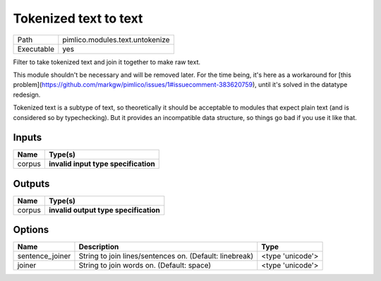 Tokenized text to text
~~~~~~~~~~~~~~~~~~~~~~

.. py:module:: pimlico.modules.text.untokenize

+------------+---------------------------------+
| Path       | pimlico.modules.text.untokenize |
+------------+---------------------------------+
| Executable | yes                             |
+------------+---------------------------------+

Filter to take tokenized text and join it together to make raw text.

This module shouldn't be necessary and will be removed later. For the time
being, it's here as a workaround for [this problem](https://github.com/markgw/pimlico/issues/1#issuecomment-383620759),
until it's solved in the datatype redesign.

Tokenized text is a subtype of text, so theoretically it should be acceptable to modules
that expect plain text (and is considered so by typechecking). But it provides an incompatible
data structure, so things go bad if you use it like that.

.. todo::

   Update to new datatypes system and add test pipeline


Inputs
======

+--------+--------------------------------------+
| Name   | Type(s)                              |
+========+======================================+
| corpus | **invalid input type specification** |
+--------+--------------------------------------+

Outputs
=======

+--------+---------------------------------------+
| Name   | Type(s)                               |
+========+=======================================+
| corpus | **invalid output type specification** |
+--------+---------------------------------------+

Options
=======

+-----------------+---------------------------------------------------------+------------------+
| Name            | Description                                             | Type             |
+=================+=========================================================+==================+
| sentence_joiner | String to join lines/sentences on. (Default: linebreak) | <type 'unicode'> |
+-----------------+---------------------------------------------------------+------------------+
| joiner          | String to join words on. (Default: space)               | <type 'unicode'> |
+-----------------+---------------------------------------------------------+------------------+


